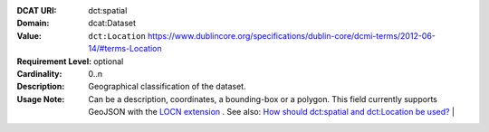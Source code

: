 :DCAT URI: dct:spatial
:Domain: dcat:Dataset
:Value: ``dct:Location`` https://www.dublincore.org/specifications/dublin-core/dcmi-terms/2012-06-14/#terms-Location
:Requirement Level: optional
:Cardinality: 0..n
:Description: Geographical classification of the dataset.
:Usage Note: Can be a description, coordinates, a bounding-box or a polygon.
            This field currently supports GeoJSON with the
            `LOCN extension <https://www.w3.org/community/locadd/wiki/LOCN_extension:_Metadata>`__ .
            See also: `How should dct:spatial and dct:Location be used? <https://joinup.ec.europa.eu/release/how-should-dctspatial-and-dctlocation-be-used>`__                                |
